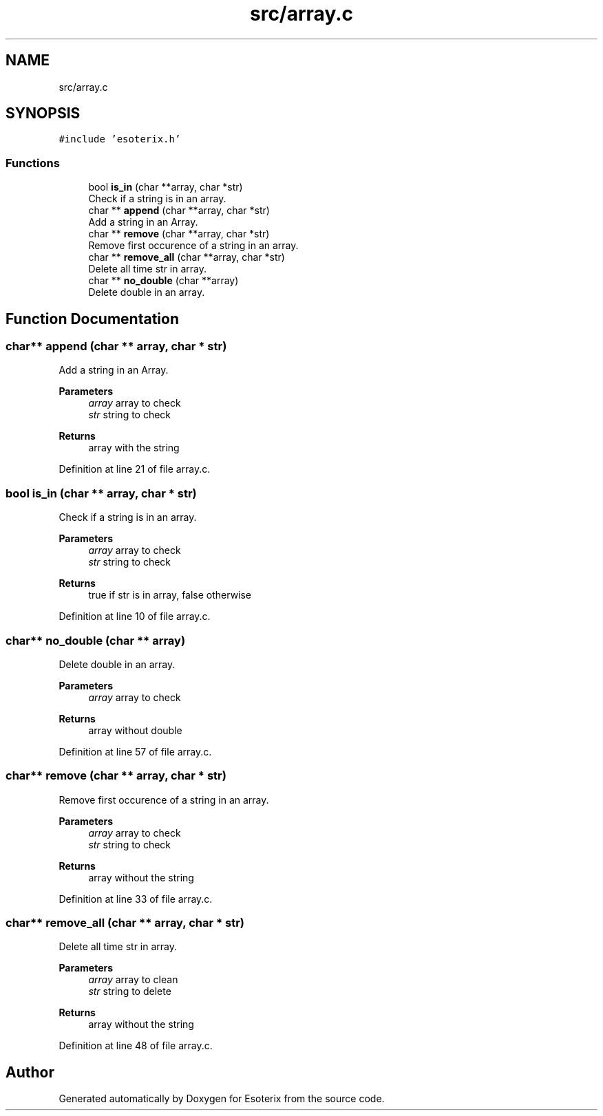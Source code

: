.TH "src/array.c" 3 "Thu Jun 23 2022" "Version 1.0" "Esoterix" \" -*- nroff -*-
.ad l
.nh
.SH NAME
src/array.c
.SH SYNOPSIS
.br
.PP
\fC#include 'esoterix\&.h'\fP
.br

.SS "Functions"

.in +1c
.ti -1c
.RI "bool \fBis_in\fP (char **array, char *str)"
.br
.RI "Check if a string is in an array\&. "
.ti -1c
.RI "char ** \fBappend\fP (char **array, char *str)"
.br
.RI "Add a string in an Array\&. "
.ti -1c
.RI "char ** \fBremove\fP (char **array, char *str)"
.br
.RI "Remove first occurence of a string in an array\&. "
.ti -1c
.RI "char ** \fBremove_all\fP (char **array, char *str)"
.br
.RI "Delete all time str in array\&. "
.ti -1c
.RI "char ** \fBno_double\fP (char **array)"
.br
.RI "Delete double in an array\&. "
.in -1c
.SH "Function Documentation"
.PP 
.SS "char** append (char ** array, char * str)"

.PP
Add a string in an Array\&. 
.PP
\fBParameters\fP
.RS 4
\fIarray\fP array to check 
.br
\fIstr\fP string to check
.RE
.PP
\fBReturns\fP
.RS 4
array with the string 
.RE
.PP

.PP
Definition at line 21 of file array\&.c\&.
.SS "bool is_in (char ** array, char * str)"

.PP
Check if a string is in an array\&. 
.PP
\fBParameters\fP
.RS 4
\fIarray\fP array to check 
.br
\fIstr\fP string to check
.RE
.PP
\fBReturns\fP
.RS 4
true if str is in array, false otherwise 
.RE
.PP

.PP
Definition at line 10 of file array\&.c\&.
.SS "char** no_double (char ** array)"

.PP
Delete double in an array\&. 
.PP
\fBParameters\fP
.RS 4
\fIarray\fP array to check
.RE
.PP
\fBReturns\fP
.RS 4
array without double 
.RE
.PP

.PP
Definition at line 57 of file array\&.c\&.
.SS "char** remove (char ** array, char * str)"

.PP
Remove first occurence of a string in an array\&. 
.PP
\fBParameters\fP
.RS 4
\fIarray\fP array to check 
.br
\fIstr\fP string to check
.RE
.PP
\fBReturns\fP
.RS 4
array without the string 
.RE
.PP

.PP
Definition at line 33 of file array\&.c\&.
.SS "char** remove_all (char ** array, char * str)"

.PP
Delete all time str in array\&. 
.PP
\fBParameters\fP
.RS 4
\fIarray\fP array to clean 
.br
\fIstr\fP string to delete
.RE
.PP
\fBReturns\fP
.RS 4
array without the string 
.RE
.PP

.PP
Definition at line 48 of file array\&.c\&.
.SH "Author"
.PP 
Generated automatically by Doxygen for Esoterix from the source code\&.
